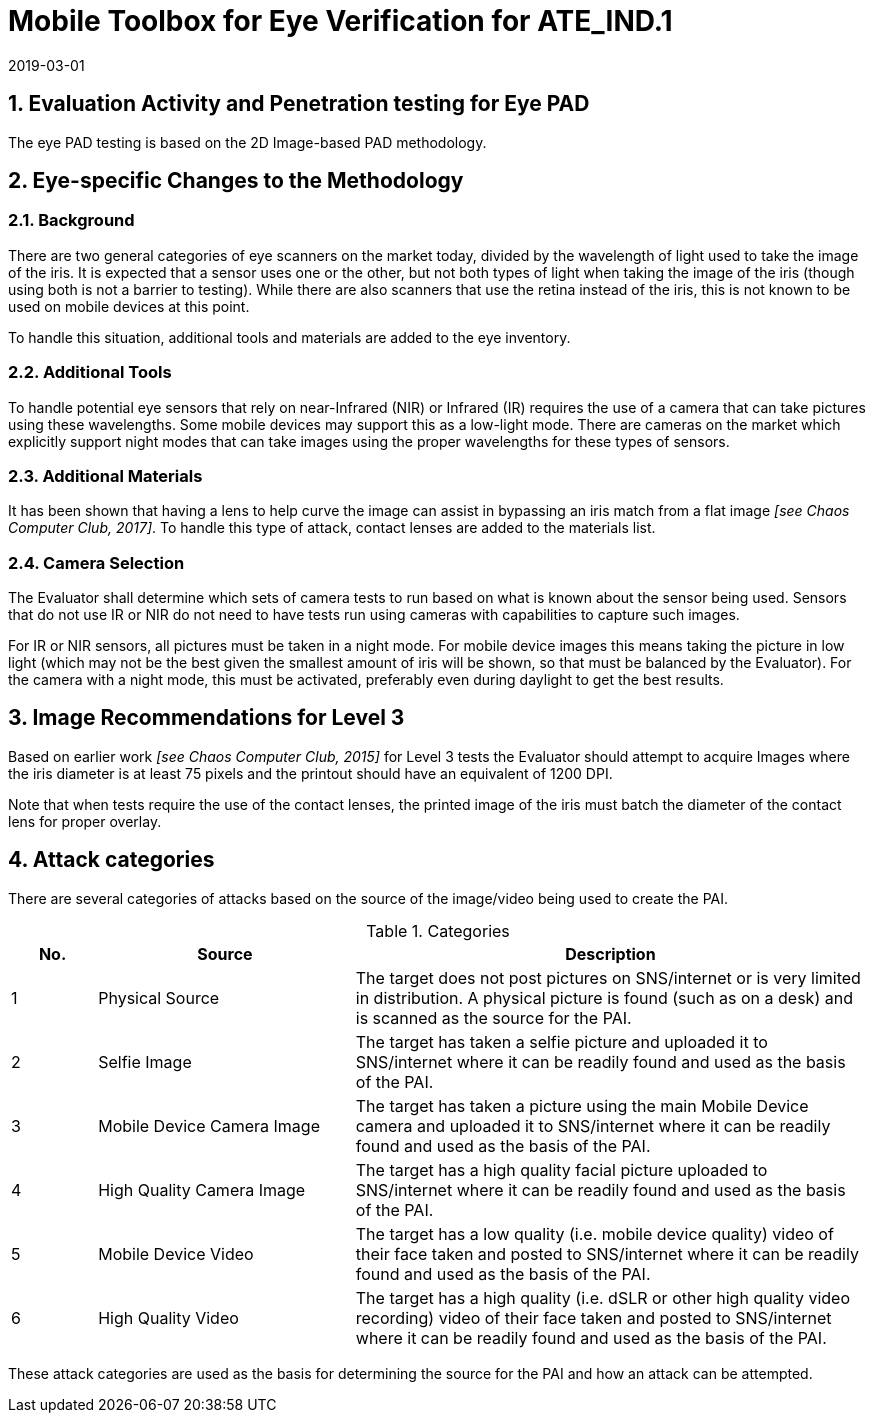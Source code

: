 = Mobile Toolbox for Eye Verification for ATE_IND.1
:showtitle:
:sectnums:
:revdate: 2019-03-01

== Evaluation Activity and Penetration testing for Eye PAD
The eye PAD testing is based on the 2D Image-based PAD methodology.

== Eye-specific Changes to the Methodology
=== Background
There are two general categories of eye scanners on the market today, divided by the wavelength of light used to take the image of the iris. It is expected that a sensor uses one or the other, but not both types of light when taking the image of the iris (though using both is not a barrier to testing). While there are also scanners that use the retina instead of the iris, this is not known to be used on mobile devices at this point.

To handle this situation, additional tools and materials are added to the eye inventory.

=== Additional Tools
To handle potential eye sensors that rely on near-Infrared (NIR) or Infrared (IR) requires the use of a camera that can take pictures using these wavelengths. Some mobile devices may support this as a low-light mode. There are cameras on the market which explicitly support night modes that can take images using the proper wavelengths for these types of sensors.

=== Additional Materials
It has been shown that having a lens to help curve the image can assist in bypassing an iris match from a flat image _[see Chaos Computer Club, 2017]_. To handle this type of attack, contact lenses are added to the materials list.

=== Camera Selection
The Evaluator shall determine which sets of camera tests to run based on what is known about the sensor being used. Sensors that do not use IR or NIR do not need to have tests run using cameras with capabilities to capture such images.

For IR or NIR sensors, all pictures must be taken in a night mode. For mobile device images this means taking the picture in low light (which may not be the best given the smallest amount of iris will be shown, so that must be balanced by the Evaluator). For the camera with a night mode, this must be activated, preferably even during daylight to get the best results.

== Image Recommendations for Level 3
Based on earlier work _[see Chaos Computer Club, 2015]_ for Level 3 tests the Evaluator should attempt to acquire Images where the iris diameter is at least 75 pixels and the printout should have an equivalent of 1200 DPI.

Note that when tests require the use of the contact lenses, the printed image of the iris must batch the diameter of the contact lens for proper overlay.

== Attack categories
There are several categories of attacks based on the source of the image/video being used to create the PAI.

.Categories
[%header,cols="1,3,6"]
|===
| No.
| Source
| Description

| 1
| Physical Source
| The target does not post pictures on SNS/internet or is very limited in distribution. A physical picture is found (such as on a desk) and is scanned as the source for the PAI.

| 2
| Selfie Image
| The target has taken a selfie picture and uploaded it to SNS/internet where it can be readily found and used as the basis of the PAI.

| 3
| Mobile Device Camera Image
| The target has taken a picture using the main Mobile Device camera and uploaded it to SNS/internet where it can be readily found and used as the basis of the PAI.

| 4
| High Quality Camera Image
| The target has a high quality facial picture uploaded to SNS/internet where it can be readily found and used as the basis of the PAI.

| 5
| Mobile Device Video
| The target has a low quality (i.e. mobile device quality) video of their face taken and posted to SNS/internet where it can be readily found and used as the basis of the PAI.

| 6
| High Quality Video
| The target has a high quality (i.e. dSLR or other high quality video recording) video of their face taken and posted to SNS/internet where it can be readily found and used as the basis of the PAI.
|===

These attack categories are used as the basis for determining the source for the PAI and how an attack can be attempted.
